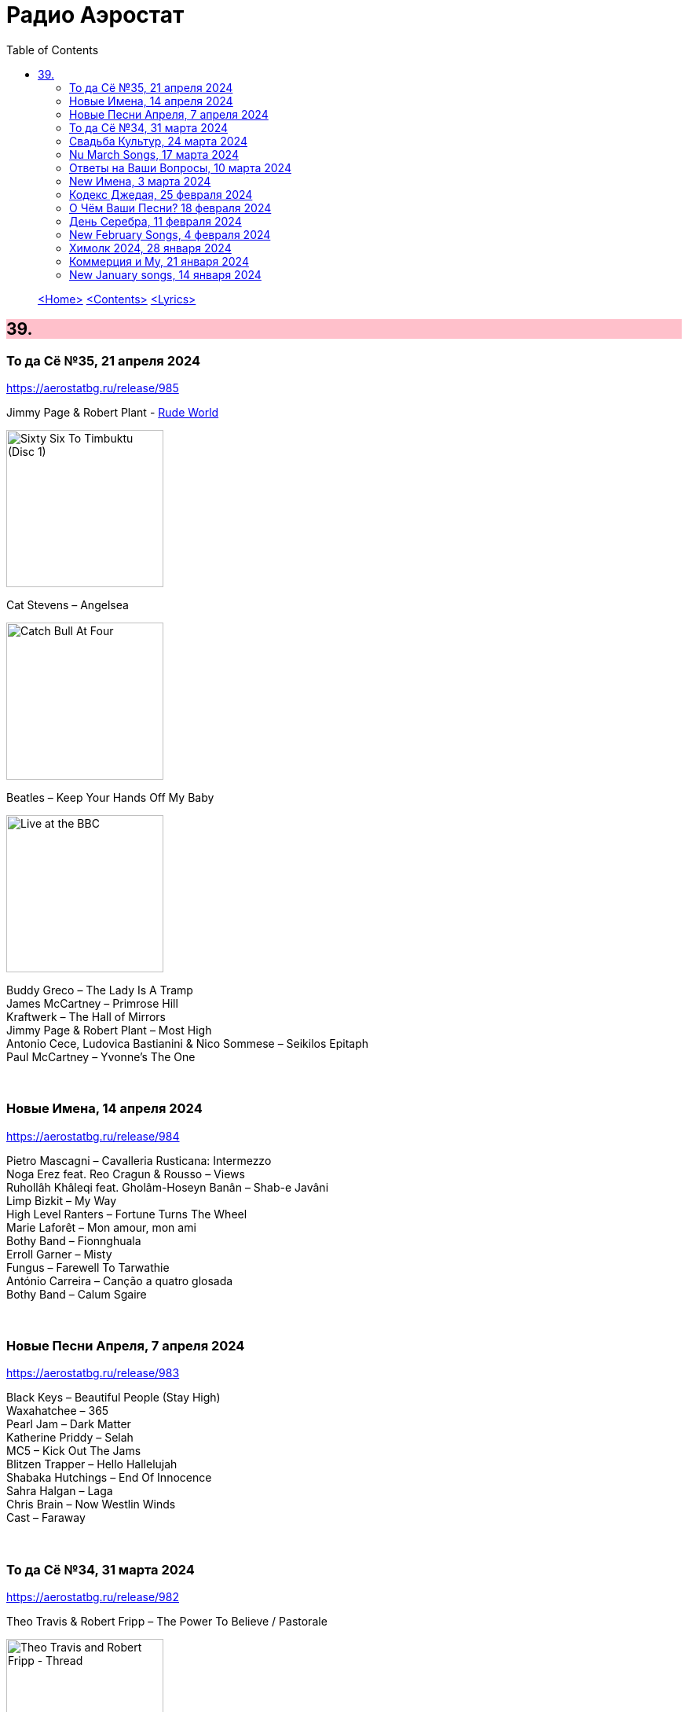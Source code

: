 = Радио Аэростат
:toc: left

> link:aerostat.html[<Home>]
> link:toc.html[<Contents>]
> link:lyrics.html[<Lyrics>]

++++
<style>
h2 {
  background-color: #FFC0CB;
}
h3 {
  clear: both;
}
code {
  white-space: pre;
}
</style>
++++

                                                                          
== 39.

=== То да Сё №35, 21 апреля 2024
<https://aerostatbg.ru/release/985>

.Jimmy Page & Robert Plant - link:ROBERT%20PLANT/Robert%20Plant%20-%20Sixty%20Six%20To%20Timbuktu%20(Disc%201)/lyrics/timbuktu.html#_rude_world[Rude World]
image:ROBERT PLANT/Robert Plant - Sixty Six To Timbuktu (Disc 1)/cover.jpg[Sixty Six To Timbuktu (Disc 1),200,200,role="thumb left"]

.Cat Stevens – Angelsea
image:CAT STEVENS/Catch Bull At Four/front.jpg[Catch Bull At Four,200,200,role="thumb left"]

.Beatles – Keep Your Hands Off My Baby
image:THE BEATLES/Live at the BBC/cover.jpg[Live at the BBC,200,200,role="thumb left"]

[%hardbreaks]
Buddy Greco – The Lady Is A Tramp
James McCartney – Primrose Hill
Kraftwerk – The Hall of Mirrors
Jimmy Page & Robert Plant – Most High
Antonio Cece, Ludovica Bastianini & Nico Sommese – Seikilos Epitaph
Paul McCartney – Yvonne's The One

++++
<br clear="both">
++++

=== Новые Имена, 14 апреля 2024
<https://aerostatbg.ru/release/984>

[%hardbreaks]
Pietro Mascagni – Cavalleria Rusticana: Intermezzo
Noga Erez feat. Reo Cragun & Rousso – Views
Ruhollâh Khâleqi feat. Gholâm-Hoseyn Banân – Shab-e Javâni
Limp Bizkit – My Way
High Level Ranters – Fortune Turns The Wheel
Marie Laforêt – Mon amour, mon ami
Bothy Band – Fionnghuala
Erroll Garner – Misty
Fungus – Farewell To Tarwathie
António Carreira – Canção a quatro glosada
Bothy Band – Calum Sgaire

++++
<br clear="both">
++++

=== Новые Песни Апреля, 7 апреля 2024
<https://aerostatbg.ru/release/983>

[%hardbreaks]
Black Keys – Beautiful People (Stay High)
Waxahatchee – 365
Pearl Jam – Dark Matter
Katherine Priddy – Selah
MC5 – Kick Out The Jams
Blitzen Trapper – Hello Hallelujah
Shabaka Hutchings – End Of Innocence
Sahra Halgan – Laga
Chris Brain – Now Westlin Winds
Cast – Faraway

++++
<br clear="both">
++++

=== То да Сё №34, 31 марта 2024
<https://aerostatbg.ru/release/982>

.Theo Travis & Robert Fripp – The Power To Believe / Pastorale
image:KING CRIMSON/2008 - Theo Travis and Robert Fripp - Thread/folder.jpg[Theo Travis and Robert Fripp - Thread,200,200,role="thumb left"]

.Johann Sebastian Bach – Orchestral Suite No. 3 in D major: I. Overture
image:BACH/BWV 1066~1069, 1060, 1043 - Orchestral Suites/cover.jpg[Orchestral Suites,200,200,role="thumb left"]

[%hardbreaks]
World Party – Is It Like Today?
Melanie – The Good Guys
Can – Sing Swan Song
Paul McCartney & Wings – Mama's Little Girl
БГ+ – На берегу пруда

++++
<br clear="both">
++++

=== Свадьба Культур, 24 марта 2024
<https://aerostatbg.ru/release/981>

.Jimmy Page & Robert Plant – Friends
image:LED ZEPPELIN/Led Zeppelin - III/III.jpg[III,200,200,role="thumb left"]

.Beatles – Within You Without You
image:THE BEATLES/1967a - Sgt Peppers Lonely Hearts Club Band/cover.jpg[Sgt Peppers Lonely Hearts Club Band,200,200,role="thumb left"]

.Astrud Gilberto – The Girl From Ipanema
image:Gilberto Astrud/Verve Jazz Masters 9/cover.jpg[Verve Jazz Masters 9,200,200,role="thumb left"]

.Paul Simon – Diamonds On The Soles Of Her Shoes
image:PAUL SIMON/Paul Simon - Graceland/Folder.jpg[Graceland,200,200,role="thumb left"]

++++
<br clear="both">
++++

.Beatles – The Inner Light
image:THE BEATLES/1988 - Past Masters/cover.jpg[Past Masters,200,200,role="thumb left"]

.Silly Wizard – Highland Clearances
image:SILLY WIZARD/Silly Wizard - So Many Partings/cover.jpg[So Many Partings,200,200,role="thumb left"]

[%hardbreaks]
Specials – Stupid Marriage
George Harrison – Singing Om
Rolling Stones – Little Red Rooster
Борис Гребенщиков – Голубиное слово

++++
<br clear="both">
++++

=== Nu March Songs, 17 марта 2024
<https://aerostatbg.ru/release/980>

[%hardbreaks]
Crowded House – Oh Hi
БГ+ – Текила, виски и джин
Smile – Read The Room
Richard Thompson – Singapore Sadie
Eels – Time
Pet Shop Boys – Loneliness
Liam Gallagher & John Squire – Mars To Liverpool
Kacey Musgraves – Too Good To Be True
Richard Hawley – Two For His Heels
Keith Richards – I'm Waiting For The Man

++++
<br clear="both">
++++

=== Ответы на Ваши Вопросы, 10 марта 2024
<https://aerostatbg.ru/release/979>

.Jethro Tull – Slipstream
image:JETHRO TULL/1971  Aqualung/cover.jpg[1971  Aqualung,200,200,role="thumb left"]

.Donovan – The Little Tin Soldier
image:DONOVAN/Donovan - Fairytale/cover.jpg[Fairytale,200,200,role="thumb left"]

[%hardbreaks]
Roxy Music – Over You
Séamus Begley – Will You Go To Flanders
Searchers – Someday We're Gonna Love Again
Claude Le Jeune – Un gentil amoureux
Jimi Hendrix – One Rainy Wish
Deep Purple – Black Night
Аквариум – Нога судьбы
State of Bengal & Paban Das Baul – Moner Manush
Martin Carthy & Family – Hog-Eye Man

++++
<br clear="both">
++++

=== New Имена, 3 марта 2024
<https://aerostatbg.ru/release/978>

[%hardbreaks]
Adama Koita – Fantainfalla Toyi Bolo
Them Crooked Vultures – Gunman
Amistat – Seasons
Kaleo – Way Down We Go
Mississippi Fred McDowell – You Gotta Move
Vieux Farka Touré & Julia Easterlin – A'Bashiye
McDonald & Giles – Is She Waiting?
Barbara Strozzi – Che si può fare
Ariel Kalma, Jeremiah Chiu & Marta Sofia Honer – A Treasure Chest
Bereket Getachew – Afzeza

++++
<br clear="both">
++++

=== Кодекс Джедая, 25 февраля 2024 
<https://aerostatbg.ru/release/977>

.King Creosote – Love Is A Curse
image:King Creosote/2023 - I DES/cover.jpg[I DES,200,200,role="thumb left"]

[%hardbreaks]
Jack Bruce – There's A Forest
Rhythms del Mundo feat. Jack Johnson – Better Together
Thomas Mapfumo & The Blacks Unlimited – Tombi Wachena
Jack Hylton & His Orchestra – Happy Days Are Here Again
Japan – Taking Islands In Africa
Kevin Ayers – The Confessions of Doctor Dream, Part 1: Irreversible Neural Damage
Terakaft – Alghalem
King Crimson feat. Keith Tippett – Prince Rupert Awakes
Eno Moebius Roedelius – Broken Head

++++
<br clear="both">
++++

=== О Чём Ваши Песни? 18 февраля 2024 
<https://aerostatbg.ru/release/976>

.Robert Plant – Falling In Love Again
image:ROBERT PLANT/2010 - Band of Joy/120s8xu.jpg[Band of Joy,200,200,role="thumb left"]

.Richard Thompson – Ghost Of You Walks
image:RICHARD THOMPSON/2001 - Action Packed - The Best of the Capitol Years/cover.jpg[Action Packed - The Best of the Capitol Years,200,200,role="thumb left"]

.Leonard Cohen - link:LEONARD%20COHEN/Leonard%20Cohen%20-%20Ten%20New%20Songs/lyrics/ten.html#_by_the_rivers_dark[By The Rivers Dark]
image:LEONARD COHEN/Leonard Cohen - Ten New Songs/cover.jpg[Ten New Songs,200,200,role="thumb left"]

.Steeleye Span – Little Sir Hugh
image:STEELEYE SPAN/Steeleye Span - Commoners Crown/cover.jpg[Commoners Crown,200,200,role="thumb left"]

++++
<br clear="both">
++++

.Damian Marley – Time Travel
image:Damian Marley - Stony Hill/cover.jpg[Stony Hill,200,200,role="thumb left"]

[%hardbreaks]
Tony Scott – Za-Zen (Meditation)
Bob Marley & The Wailers – Ride Natty Ride
Rolling Stones – Angie
David Bowie – Because You're Young
БГ+ – Bernie & Ciaran

++++
<br clear="both">
++++

=== День Серебра, 11 февраля 2024 
<https://aerostatbg.ru/release/975>

[%hardbreaks]
Аквариум – Сидя На Красивом Холме
Аквариум – Иван Бодхидхарма
Аквариум – Дело Мастера Бо
Аквариум – Выстрелы С Той Стороны
Аквариум – Двигаться Дальше
Аквариум – Она не знает, что это (Сны)
Аквариум – Электричество
Аквариум – Глаз
Аквариум – Здравствуй, Моя Смерть
Аквариум – Колыбельная
Аквариум – Пока Не Начался Джаз

++++
<br clear="both">
++++

=== New February Songs, 4 февраля 2024 
<https://aerostatbg.ru/release/974>

[%hardbreaks]
Vaccines – Lunar Eclipse
Cosmo Sheldrake – Stop The Music
Ambrose Akinmusire feat. Bill Frisell & Herlin Riley – Weighted Corners
Solomon – Bloom
Jesus and Mary Chain – Chemical Animal
Hans-Joachim Roedelius & Arnold Kasar – Wordless
Castellows – I Know It'll Never End
Villagers – That Golden Time
Les Amazones d'Afrique – Kuma Fo
Malice K – Radio
Noah Kahan – Stick Season

++++
<br clear="both">
++++

=== Химолк 2024, 28 января 2024
<https://aerostatbg.ru/release/973>

.Flook – Ellie Goes West
image:Flook 2019 - Ancora/cover.jpg[Ancora,200,200,role="thumb left"]

[%hardbreaks]
Martin Carthy feat. Dave Swarbrick – And A-Begging I Will Go
Richard Thompson – Light Bob's Lassie
Watersons – The Greenland Whale Fishery
Lumiere – Edward On Loch Erne's Shore
Nic Jones – The Little Pot Stove
Kate Rusby – Broken-Hearted I Will Wander
Andy M. Stewart – I'd Cross The Wild Atlantic
Chieftains & The Low Anthem – School Days Over

++++
<br clear="both">
++++

=== Коммерция и Му, 21 января 2024
<https://aerostatbg.ru/release/972>

.Planxty – Sí bheag, Sí mhór
image:PLANXTY/Planxty 1973 - Planxty/cover.jpg[Planxty,200,200,role="thumb left"]

[%hardbreaks]
Русско-Абиссинский оркестр – Zarn Hlar
Аквариум – Иван-чай
ABBA – The Winner Takes It All
Afro Celt Sound System feat. Sinéad O'Connor – Release
Beatles – There's A Place
Brian Setzer – Let's Shake
Weepies, Deb Talan & Steve Tannen – Gotta Have You
Phil Cunningham & Aly Bain – Spring The Summer Long
Bryan Ferry – I'll See You Again

++++
<br clear="both">
++++

=== New January songs, 14 января 2024
<https://aerostatbg.ru/release/971>

[%hardbreaks]
Grandaddy – Watercooler
Joe Jackson & Max Champion – The Bishop And The Actress
Dead South – A Little Devil
Lee Scratch Perry feat. Greentea Peng – 100lbs Of Summer
БГ – Saraswati
Bill Ryder-Jones – If Tomorrow Starts Without Me
Ty Segall – My Best Friend
Joni Mitchell – Like Veils Said Lorraine
Cast – Faraway


++++
<br clear="both">
++++

---

> link:aerostat.html[<Home>]
> link:toc.html[<Contents>]
> link:lyrics.html[<Lyrics>]
